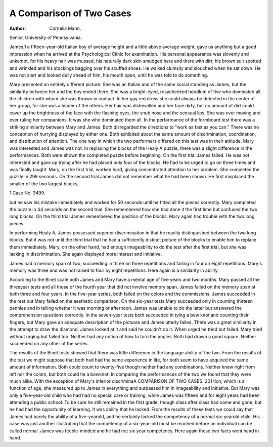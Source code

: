 A Comparison of Two Cases
==========================

:Author:  Cornelia Mann,
Senior, University of Pennsylvania.

James,1 a fifteen-year-old Italian boy of average height and a little
above average weight, gave us anything but a good impression when
he arrived at the Psychological Clinic for examination. His personal appearance was slovenly and unkempt, for his heavy hair was
mussed, his naturally dark skin smudged here and there with dirt,
his brown suit spotted and wrinkled and his stockings bagging over
his scuffed shoes. He walked clumsily and slouched when he sat
down. He was not alert and looked dully ahead of him, his mouth
open, until he was told to do something.

Mary presented an entirely different picture. She was an
Italian and of the same social standing as James, but the similarity
between her and the boy ended there. She was a bright-eyed, rosycheeked hoodlum of five who dominated all the children with whom
she was thrown in contact. In her gay red dress she could always
be detected in the center of her group, for she was a leader of the
others. Her hair was dishevelled and her face dirty, but no amount
of dirt could cover up the brightness of the face with the flashing
eyes, the snub nose and the sensual lips. She was ever moving and
ever ruling her companions. It was she who dominated them all.
In the performance of the formboard test there was a striking
similarity between Mary and James. Both disregarded the directions to "work as fast as you can." There was no conception of
hurrying displayed by either one. Both exhibited about the same
amount of discrimination, coordination, and distribution of attention.
The one way in which the two performers differed on this test was
in their attitude. Mary was interested and James was not.
In replacing the blocks of the Healy A puzzle, there was a slight
difference in the performances. Both were shown the completed
puzzle before beginning. On the first trial James failed. He was not
interested and gave up trying after he had placed only four of the
blocks. He had to be urged to go on three times and was finally
taught. Mary, on the first trial, worked hard, giving concentrated
attention to her problem. She completed the puzzle in 299 seconds.
On the second trial James did not remember what he had been
shown. He first misplaced the smaller of the two largest blocks,

1 Case No. 3499.

but he saw his mistake immediately and worked for 50 seconds until
he fitted all the pieces correctly. Mary completed the puzzle in
44 seconds on the second trial. She remembered how she had done
it the first time but confused the two long blocks. On the third trial
James remembered the position of the blocks. Mary again had
trouble with the two long pieces.

In performing Healy A, James possessed superior discrimination
in that he readily distinguished between the two long blocks. But it
was not until the third trial that he had a sufficiently distinct picture
of the blocks to enable him to replace them immediately. Mary,
on the other hand, had enough imageability to do the test after the
first trial, but she was lacking in discrimination. She again displayed
more interest and initiative.

James had a memory span of two, succeeding in three on three
repetitions and failing in four on eight repetitions. Mary's memory
was three and was not raised to four by eight repetitions. Here
again is a similarity in ability.

According to the Binet scale both James and Mary have a
mental age of five years and two months. Mary passed all the threeyear tests and all those of the fourth year that did not involve memory
span. James failed on the memory span at both three and four years.
In the five-year series, both failed on the colors and the commissions.
James succeeded in the rest but Mary failed on the aesthetic comparison. On the six-year tests Mary succeeded only in counting thirteen
pennies and in telling whether it was morning or afternoon. James
was unable to do the latter but answered the comprehension questions
correctly. In the seven-year tests both succeeded in tying a bow knot
and counting their fingers, but Mary gave an adequate description
of the pictures and James utterly failed. There was a great similarity
in the attempt to draw the diamond. James looked at it and said
he couldn't do it. When urged he tried but failed. Mary tried
without urging but failed too. Neither had any notion of how to turn
the angles. Both had drawn a good square. Neither succeeded
on any other of the series.

The results of the Binet tests showed that there was little
difference in the language ability of the two. From the results of
the test we might suppose that both had had the same experience
in life, for both seem to have acquired the same amount of information.
Both could count to twenty-five though neither had any combinations.
Neither knew right from left nor the colors, but both could tie a bowknot.
In comparing the performances of the two we found that they
were much alike. With the exception of Mary's inferior discriminaA COMPARISON OF TWO CASES. 201
tion, which is a function of age, she measured up to James in everything and surpassed him in imageability and initiative. But Mary
was only a five-year-old child who had had no special care or training,
while James was fifteen and for eight years had been attending a
public school. To be sure he still remained in the first grade, though
class after class had come and gone, but he had had the opportunity
of learning. It was ability that he lacked. From the results of these
tests we could say that James had barely the ability of a five-yearold, and he certainly lacked the competency of a normal six-yearold child. His case was just another illustrating that the competency
of a six-year-old must be reached before an individual can be called
normal. James was feeble-minded and he had not six year competency. Here again these two facts went hand in hand.
